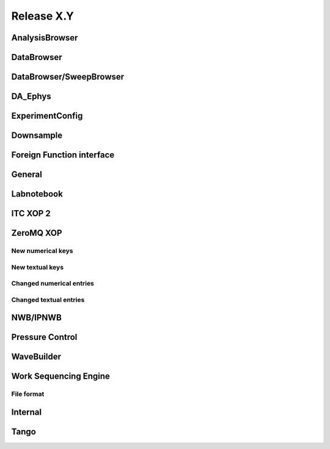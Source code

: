 Release X.Y
===========

AnalysisBrowser
---------------

DataBrowser
-----------

DataBrowser/SweepBrowser
------------------------

DA\_Ephys
---------

ExperimentConfig
----------------

Downsample
----------

Foreign Function interface
--------------------------

General
-------

Labnotebook
-----------

ITC XOP 2
----------

ZeroMQ XOP
----------

New numerical keys
~~~~~~~~~~~~~~~~~~

New textual keys
~~~~~~~~~~~~~~~~

Changed numerical entries
~~~~~~~~~~~~~~~~~~~~~~~~~

Changed textual entries
~~~~~~~~~~~~~~~~~~~~~~~

NWB/IPNWB
---------

Pressure Control
----------------

WaveBuilder
-----------

Work Sequencing Engine
----------------------

File format
~~~~~~~~~~~

Internal
--------

Tango
-----
